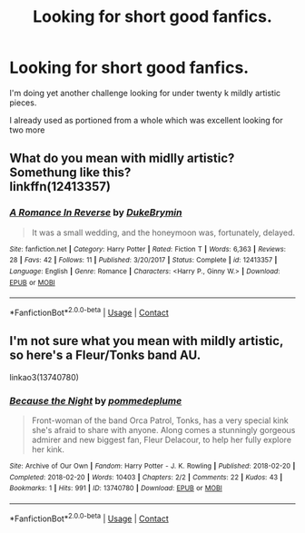 #+TITLE: Looking for short good fanfics.

* Looking for short good fanfics.
:PROPERTIES:
:Author: TheDevilscry945
:Score: 1
:DateUnix: 1524079131.0
:DateShort: 2018-Apr-18
:END:
I'm doing yet another challenge looking for under twenty k mildly artistic pieces.

I already used as portioned from a whole which was excellent looking for two more


** What do you mean with midlly artistic? Somethung like this?\\
linkffn(12413357)
:PROPERTIES:
:Score: 1
:DateUnix: 1524219644.0
:DateShort: 2018-Apr-20
:END:

*** [[https://www.fanfiction.net/s/12413357/1/][*/A Romance In Reverse/*]] by [[https://www.fanfiction.net/u/1371177/DukeBrymin][/DukeBrymin/]]

#+begin_quote
  It was a small wedding, and the honeymoon was, fortunately, delayed.
#+end_quote

^{/Site/:} ^{fanfiction.net} ^{*|*} ^{/Category/:} ^{Harry} ^{Potter} ^{*|*} ^{/Rated/:} ^{Fiction} ^{T} ^{*|*} ^{/Words/:} ^{6,363} ^{*|*} ^{/Reviews/:} ^{28} ^{*|*} ^{/Favs/:} ^{42} ^{*|*} ^{/Follows/:} ^{11} ^{*|*} ^{/Published/:} ^{3/20/2017} ^{*|*} ^{/Status/:} ^{Complete} ^{*|*} ^{/id/:} ^{12413357} ^{*|*} ^{/Language/:} ^{English} ^{*|*} ^{/Genre/:} ^{Romance} ^{*|*} ^{/Characters/:} ^{<Harry} ^{P.,} ^{Ginny} ^{W.>} ^{*|*} ^{/Download/:} ^{[[http://www.ff2ebook.com/old/ffn-bot/index.php?id=12413357&source=ff&filetype=epub][EPUB]]} ^{or} ^{[[http://www.ff2ebook.com/old/ffn-bot/index.php?id=12413357&source=ff&filetype=mobi][MOBI]]}

--------------

*FanfictionBot*^{2.0.0-beta} | [[https://github.com/tusing/reddit-ffn-bot/wiki/Usage][Usage]] | [[https://www.reddit.com/message/compose?to=tusing][Contact]]
:PROPERTIES:
:Author: FanfictionBot
:Score: 1
:DateUnix: 1524219650.0
:DateShort: 2018-Apr-20
:END:


** I'm not sure what you mean with mildly artistic, so here's a Fleur/Tonks band AU.

linkao3(13740780)
:PROPERTIES:
:Author: Hellstrike
:Score: 1
:DateUnix: 1524231365.0
:DateShort: 2018-Apr-20
:END:

*** [[https://archiveofourown.org/works/13740780][*/Because the Night/*]] by [[https://www.archiveofourown.org/users/pommedeplume/pseuds/pommedeplume][/pommedeplume/]]

#+begin_quote
  Front-woman of the band Orca Patrol, Tonks, has a very special kink she's afraid to share with anyone. Along comes a stunningly gorgeous admirer and new biggest fan, Fleur Delacour, to help her fully explore her kink.
#+end_quote

^{/Site/:} ^{Archive} ^{of} ^{Our} ^{Own} ^{*|*} ^{/Fandom/:} ^{Harry} ^{Potter} ^{-} ^{J.} ^{K.} ^{Rowling} ^{*|*} ^{/Published/:} ^{2018-02-20} ^{*|*} ^{/Completed/:} ^{2018-02-20} ^{*|*} ^{/Words/:} ^{10403} ^{*|*} ^{/Chapters/:} ^{2/2} ^{*|*} ^{/Comments/:} ^{22} ^{*|*} ^{/Kudos/:} ^{43} ^{*|*} ^{/Bookmarks/:} ^{1} ^{*|*} ^{/Hits/:} ^{991} ^{*|*} ^{/ID/:} ^{13740780} ^{*|*} ^{/Download/:} ^{[[https://archiveofourown.org/downloads/po/pommedeplume/13740780/Because%20the%20Night.epub?updated_at=1519141223][EPUB]]} ^{or} ^{[[https://archiveofourown.org/downloads/po/pommedeplume/13740780/Because%20the%20Night.mobi?updated_at=1519141223][MOBI]]}

--------------

*FanfictionBot*^{2.0.0-beta} | [[https://github.com/tusing/reddit-ffn-bot/wiki/Usage][Usage]] | [[https://www.reddit.com/message/compose?to=tusing][Contact]]
:PROPERTIES:
:Author: FanfictionBot
:Score: 1
:DateUnix: 1524231372.0
:DateShort: 2018-Apr-20
:END:
